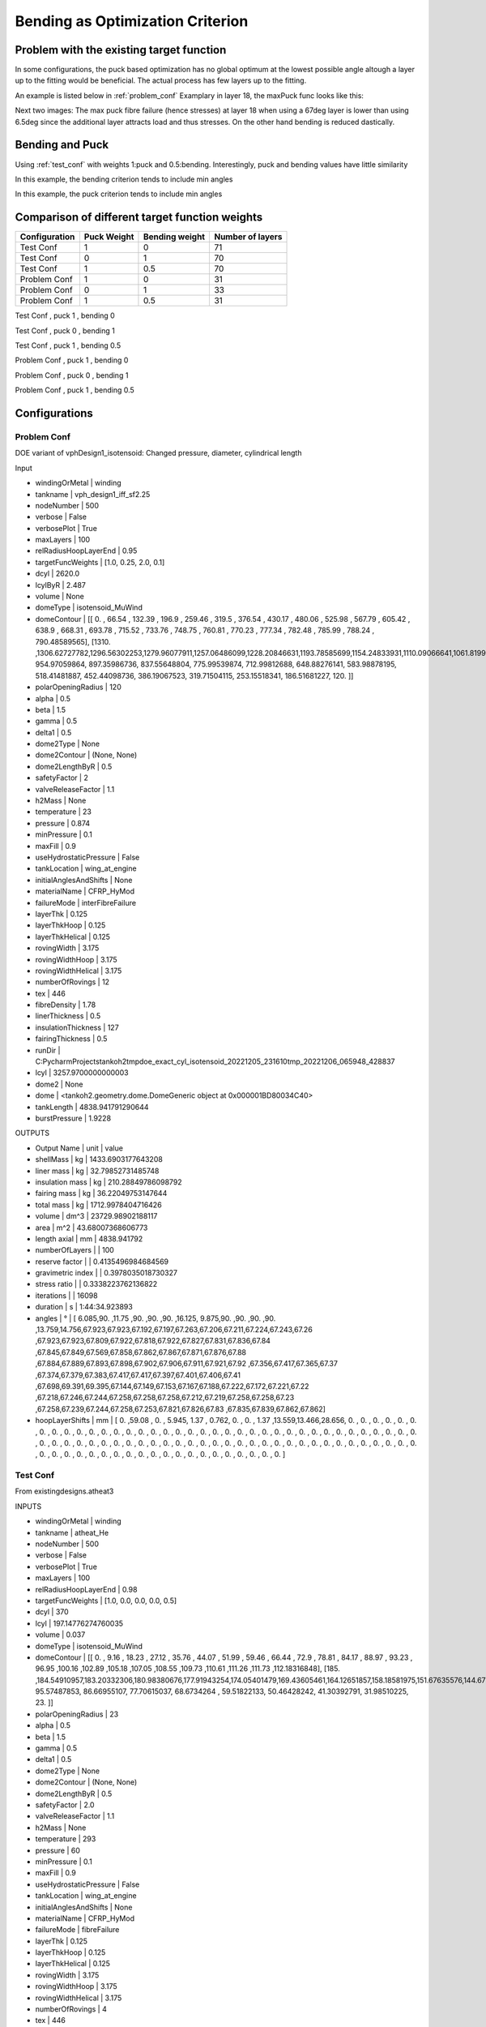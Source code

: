 Bending as Optimization Criterion
=================================

Problem with the existing target function
-----------------------------------------
In some configurations, the puck based optimization has no global optimum at the lowest possible angle altough a layer up
to the fitting would be beneficial. The actual process has few layers up to the fitting.

An example is listed below in :ref:`problem_conf`
Examplary in layer 18, the maxPuck func looks like this:

|probconfpuck|

Next two images: The max puck fibre failure (hence stresses) at layer 18 when using a 67deg layer is lower than using 6.5deg since
the additional layer attracts load and thus stresses. On the other hand bending is reduced dastically.

|probconf_stress_strain_large_last_angle|
|probconf_stress_strain_small_last_angle|

Bending and Puck
----------------
Using :ref:`test_conf` with weights 1:puck and 0.5:bending. Interestingly, puck and bending values have little similarity

In this example, the bending criterion tends to include min angles
|testconf6|

In this example, the puck criterion tends to include min angles
|testconf8|


Comparison of different target function weights
-----------------------------------------------

+---------------+-------------+----------------+------------------+
| Configuration | Puck Weight | Bending weight | Number of layers |
+===============+=============+================+==================+
| Test Conf     | 1           | 0              | 71               |
+---------------+-------------+----------------+------------------+
| Test Conf     | 0           | 1              | 70               |
+---------------+-------------+----------------+------------------+
| Test Conf     | 1           | 0.5            | 70               |
+---------------+-------------+----------------+------------------+
| Problem Conf  | 1           | 0              | 31               |
+---------------+-------------+----------------+------------------+
| Problem Conf  | 0           | 1              | 33               |
+---------------+-------------+----------------+------------------+
| Problem Conf  | 1           | 0.5            | 31               |
+---------------+-------------+----------------+------------------+



Test Conf     , puck 1           , bending 0

|layuptestconf_p1_b0|

Test Conf     , puck 0           , bending 1

|layuptestconf_p0_b1|

Test Conf     , puck 1           , bending 0.5

|layuptestconf_p1_b05|

Problem Conf  , puck 1           , bending 0

|layupprobconf_p1_b0|

Problem Conf  , puck 0           , bending 1

|layupprobconf_p0_b1|

Problem Conf  , puck 1           , bending 0.5

|layupprobconf_p1_b05|




Configurations
--------------

.. _problem_conf:

Problem Conf
~~~~~~~~~~~~
DOE variant of vphDesign1_isotensoid: Changed pressure, diameter, cylindrical length

Input

- windingOrMetal         | winding
- tankname               | vph_design1_iff_sf2.25
- nodeNumber             | 500
- verbose                | False
- verbosePlot            | True
- maxLayers              | 100
- relRadiusHoopLayerEnd  | 0.95
- targetFuncWeights      | [1.0, 0.25, 2.0, 0.1]
- dcyl                   | 2620.0
- lcylByR                | 2.487
- volume                 | None
- domeType               | isotensoid_MuWind
- domeContour            | [[   0.        ,  66.54      , 132.39      , 196.9       , 259.46      , 319.5       , 376.54      , 430.17      , 480.06      , 525.98      , 567.79      , 605.42      , 638.9       , 668.31      , 693.78      , 715.52      , 733.76      , 748.75      , 760.81      , 770.23      , 777.34      , 782.48      , 785.99      , 788.24      , 790.48589565], [1310.        ,1306.62727782,1296.56302253,1279.96077911,1257.06486099,1228.20846631,1193.78585699,1154.24833931,1110.09066641,1061.81998799,1009.94245843, 954.97059864, 897.35986736, 837.55648804, 775.99539874, 712.99812688, 648.88276141, 583.98878195, 518.41481887, 452.44098736, 386.19067523, 319.71504115, 253.15518341, 186.51681227, 120.        ]]
- polarOpeningRadius     | 120
- alpha                  | 0.5
- beta                   | 1.5
- gamma                  | 0.5
- delta1                 | 0.5
- dome2Type              | None
- dome2Contour           | (None, None)
- dome2LengthByR         | 0.5
- safetyFactor           | 2
- valveReleaseFactor     | 1.1
- h2Mass                 | None
- temperature            | 23
- pressure               | 0.874
- minPressure            | 0.1
- maxFill                | 0.9
- useHydrostaticPressure | False
- tankLocation           | wing_at_engine
- initialAnglesAndShifts | None
- materialName           | CFRP_HyMod
- failureMode            | interFibreFailure
- layerThk               | 0.125
- layerThkHoop           | 0.125
- layerThkHelical        | 0.125
- rovingWidth            | 3.175
- rovingWidthHoop        | 3.175
- rovingWidthHelical     | 3.175
- numberOfRovings        | 12
- tex                    | 446
- fibreDensity           | 1.78
- linerThickness         | 0.5
- insulationThickness    | 127
- fairingThickness       | 0.5
- runDir                 | C:\PycharmProjects\tankoh2\tmp\doe_exact_cyl_isotensoid_20221205_231610\tmp_20221206_065948_428837
- lcyl                   | 3257.9700000000003
- dome2                  | None
- dome                   | <tankoh2.geometry.dome.DomeGeneric object at 0x000001BD80034C40>
- tankLength             | 4838.941791290644
- burstPressure          | 1.9228

OUTPUTS

- Output Name       | unit | value
- shellMass         | kg   | 1433.6903177643208
- liner mass        | kg   | 32.79852731485748
- insulation mass   | kg   | 210.28849786098792
- fairing mass      | kg   | 36.22049753147644
- total mass        | kg   | 1712.9978404716426
- volume            | dm^3 | 23729.98902188117
- area              | m^2  | 43.68007368606773
- length axial      | mm   | 4838.941792
- numberOfLayers    |      | 100
- reserve factor    |      | 0.4135496984684569
- gravimetric index |      | 0.3978035018730327
- stress ratio      |      | 0.3338223762136822
- iterations        |      | 16098
- duration          | s    | 1:44:34.923893
- angles            | °    | [ 6.085,90.   ,11.75 ,90.   ,90.   ,90.   ,16.125, 9.875,90.   ,90.   ,90.   ,90.   ,13.759,14.756,67.923,67.923,67.192,67.197,67.263,67.206,67.211,67.224,67.243,67.26 ,67.923,67.923,67.809,67.922,67.818,67.922,67.827,67.831,67.836,67.84 ,67.845,67.849,67.569,67.858,67.862,67.867,67.871,67.876,67.88 ,67.884,67.889,67.893,67.898,67.902,67.906,67.911,67.921,67.92 ,67.356,67.417,67.365,67.37 ,67.374,67.379,67.383,67.417,67.417,67.397,67.401,67.406,67.41 ,67.698,69.391,69.395,67.144,67.149,67.153,67.167,67.188,67.222,67.172,67.221,67.22 ,67.218,67.246,67.244,67.258,67.258,67.258,67.212,67.219,67.258,67.258,67.23 ,67.258,67.239,67.244,67.258,67.253,67.821,67.826,67.83 ,67.835,67.839,67.862,67.862]
- hoopLayerShifts   | mm   | [ 0.   ,59.08 , 0.   , 5.945, 1.37 , 0.762, 0.   , 0.   , 1.37 ,13.559,13.466,28.656, 0.   , 0.   , 0.   , 0.   , 0.   , 0.   , 0.   , 0.   , 0.   , 0.   , 0.   , 0.   , 0.   , 0.   , 0.   , 0.   , 0.   , 0.   , 0.   , 0.   , 0.   , 0.   , 0.   , 0.   , 0.   , 0.   , 0.   , 0.   , 0.   , 0.   , 0.   , 0.   , 0.   , 0.   , 0.   , 0.   , 0.   , 0.   , 0.   , 0.   , 0.   , 0.   , 0.   , 0.   , 0.   , 0.   , 0.   , 0.   , 0.   , 0.   , 0.   , 0.   , 0.   , 0.   , 0.   , 0.   , 0.   , 0.   , 0.   , 0.   , 0.   , 0.   , 0.   , 0.   , 0.   , 0.   , 0.   , 0.   , 0.   , 0.   , 0.   , 0.   , 0.   , 0.   , 0.   , 0.   , 0.   , 0.   , 0.   , 0.   , 0.   , 0.   , 0.   , 0.   , 0.   , 0.   , 0.   , 0.   ]

.. _test_conf:

Test Conf
~~~~~~~~~
From existingdesigns.atheat3

INPUTS

- windingOrMetal         | winding
- tankname               | atheat_He
- nodeNumber             | 500
- verbose                | False
- verbosePlot            | True
- maxLayers              | 100
- relRadiusHoopLayerEnd  | 0.98
- targetFuncWeights      | [1.0, 0.0, 0.0, 0.0, 0.5]
- dcyl                   | 370
- lcyl                   | 197.14776274760035
- volume                 | 0.037
- domeType               | isotensoid_MuWind
- domeContour            | [[  0.        ,  9.16      , 18.23      , 27.12      , 35.76      , 44.07      , 51.99      , 59.46      , 66.44      , 72.9       , 78.81      , 84.17      , 88.97      , 93.23      , 96.95      ,100.16      ,102.89      ,105.18      ,107.05      ,108.55      ,109.73      ,110.61      ,111.26      ,111.73      ,112.18316848], [185.        ,184.54910957,183.20332306,180.98380676,177.91943254,174.05401479,169.43605461,164.12651857,158.18581975,151.67635576,144.67367368,137.23033019,129.42158334,121.28528096,112.90648629,104.32299288, 95.57487853, 86.66955107, 77.70615037, 68.6734264 , 59.51822133, 50.46428242, 41.30392791, 31.98510225, 23.        ]]
- polarOpeningRadius     | 23
- alpha                  | 0.5
- beta                   | 1.5
- gamma                  | 0.5
- delta1                 | 0.5
- dome2Type              | None
- dome2Contour           | (None, None)
- dome2LengthByR         | 0.5
- safetyFactor           | 2.0
- valveReleaseFactor     | 1.1
- h2Mass                 | None
- temperature            | 293
- pressure               | 60
- minPressure            | 0.1
- maxFill                | 0.9
- useHydrostaticPressure | False
- tankLocation           | wing_at_engine
- initialAnglesAndShifts | None
- materialName           | CFRP_HyMod
- failureMode            | fibreFailure
- layerThk               | 0.125
- layerThkHoop           | 0.125
- layerThkHelical        | 0.125
- rovingWidth            | 3.175
- rovingWidthHoop        | 3.175
- rovingWidthHelical     | 3.175
- numberOfRovings        | 4
- tex                    | 446
- fibreDensity           | 1.78
- linerThickness         | 3
- insulationThickness    | 0.0
- fairingThickness       | 0.0
- runDir                 | C:\PycharmProjects\tankoh2\tmp\tank_20221216_213626_atheat_He
- dome2                  | None
- dome                   | <tankoh2.geometry.dome.DomeGeneric object at 0x000001DF4D12C8E0>
- tankLength             | 421.5140997061768
- burstPressure          | 132.0


OUTPUTS

- Output Name        | unit | value
- shellMass          | kg   | 14.86701227942169
- liner mass         | kg   | 2.5162647833934835
- insulation mass    | kg   | 0.0
- fairing mass       | kg   | 0.0
- total mass         | kg   | 17.383277062815175
- volume             | dm^3 | 37.0
- area               | m^2  | 0.5644331911712522
- length axial       | mm   | 421.514099
- numberOfLayers     |      | 70
- reserve factor     |      | 1.004434669630684
- gravimetric index  |      | 0.07056319503638933
- stress ratio       |      | 0.4068122154760636
- hoop helical ratio |      | 0.8918918918918919
- iterations         |      | 3954
- duration           | s    | 0:58:27.774123
- angles             | °    | [ 9.072,90.   ,16.706,90.   ,90.   ,35.066, 9.757,90.   ,23.439,90.   ,11.59 ,90.   ,14.   ,90.   ,10.167,90.   ,43.492,17.273,90.   ,90.   ,27.216,14.015,90.   ,90.   ,13.979,90.   ,34.747, 9.974,90.   ,17.945,90.   ,45.857,90.   ,31.145,90.   ,33.763, 9.838,16.68 ,90.   ,90.   ,34.221,90.   ,15.855,90.   ,39.774,90.   ,27.193,16.68 ,90.   ,90.   ,23.823,51.908,16.704,90.   ,90.   ,30.849,11.918,18.227,90.   ,90.   ,10.099,21.629,90.   ,90.   ,30.11 ,90.   ,26.268,90.   ,26.203,90.   ]
- hoopLayerShifts    | mm   | [ 0.   ,25.738, 0.   ,24.958,24.178, 0.   , 0.   ,23.398, 0.   ,22.618, 0.   ,21.838, 0.   ,21.058, 0.   ,20.278, 0.   , 0.   ,19.498,18.719, 0.   , 0.   ,17.939,17.159, 0.   ,16.379, 0.   , 0.   ,15.599, 0.   ,14.819, 0.   ,14.039, 0.   ,13.259, 0.   , 0.   , 0.   ,12.479,11.699, 0.   ,10.919, 0.   ,10.139, 0.   , 9.359, 0.   , 0.   , 8.579, 7.799, 0.   , 0.   , 0.   , 7.019, 6.24 , 0.   , 0.   , 0.   , 5.46 , 4.68 , 0.   , 0.   , 3.9  , 3.12 , 0.   , 2.34 , 0.   , 1.56 , 0.   , 0.78 ]




.. |probconfpuck| image:: images/bending/probconfpuck.png
.. |probconf_stress_strain_large_last_angle| image:: images/bending/probconf_stress_strain_large_last_angle.png
  :width: 400
.. |probconf_stress_strain_small_last_angle| image:: images/bending/probconf_stress_strain_small_last_angle.png
  :width: 400
.. |testconf6| image:: images/bending/testconf6.png
.. |testconf8| image:: images/bending/testconf8.png
.. |layuptestconf_p1_b0| image:: images/bending/atheat_puck1_bend0.png
  :height: 200
.. |layuptestconf_p1_b05| image:: images/bending/atheat_puck1_bend05.png
  :height: 200
.. |layuptestconf_p0_b1| image:: images/bending/atheat_puck0_bend1.png
  :height: 200
.. |layupprobconf_p1_b0| image:: images/bending/probConf_puck1_bend0.png
  :height: 200
.. |layupprobconf_p1_b05| image:: images/bending/probConf_puck1_bend05.png
  :height: 200
.. |layupprobconf_p0_b1| image:: images/bending/probConf_puck0_bend1.png
  :height: 200
